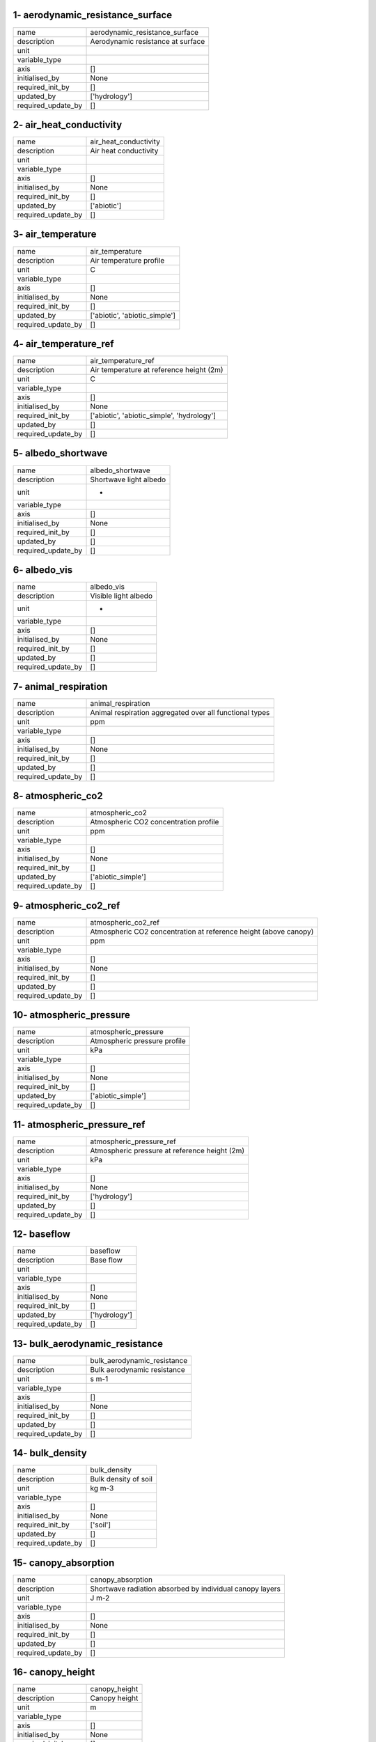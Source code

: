 1- aerodynamic_resistance_surface
=================================

==================  =================================
name                aerodynamic_resistance_surface
description         Aerodynamic resistance at surface
unit
variable_type
axis                []
initialised_by      None
required_init_by    []
updated_by          ['hydrology']
required_update_by  []
==================  =================================

2- air_heat_conductivity
========================

==================  =====================
name                air_heat_conductivity
description         Air heat conductivity
unit
variable_type
axis                []
initialised_by      None
required_init_by    []
updated_by          ['abiotic']
required_update_by  []
==================  =====================

3- air_temperature
==================

==================  =============================
name                air_temperature
description         Air temperature profile
unit                C
variable_type
axis                []
initialised_by      None
required_init_by    []
updated_by          ['abiotic', 'abiotic_simple']
required_update_by  []
==================  =============================

4- air_temperature_ref
======================

==================  ==========================================
name                air_temperature_ref
description         Air temperature at reference height (2m)
unit                C
variable_type
axis                []
initialised_by      None
required_init_by    ['abiotic', 'abiotic_simple', 'hydrology']
updated_by          []
required_update_by  []
==================  ==========================================

5- albedo_shortwave
===================

==================  ======================
name                albedo_shortwave
description         Shortwave light albedo
unit                -
variable_type
axis                []
initialised_by      None
required_init_by    []
updated_by          []
required_update_by  []
==================  ======================

6- albedo_vis
=============

==================  ====================
name                albedo_vis
description         Visible light albedo
unit                -
variable_type
axis                []
initialised_by      None
required_init_by    []
updated_by          []
required_update_by  []
==================  ====================

7- animal_respiration
=====================

==================  =======================================================
name                animal_respiration
description         Animal respiration aggregated over all functional types
unit                ppm
variable_type
axis                []
initialised_by      None
required_init_by    []
updated_by          []
required_update_by  []
==================  =======================================================

8- atmospheric_co2
==================

==================  =====================================
name                atmospheric_co2
description         Atmospheric CO2 concentration profile
unit                ppm
variable_type
axis                []
initialised_by      None
required_init_by    []
updated_by          ['abiotic_simple']
required_update_by  []
==================  =====================================

9- atmospheric_co2_ref
======================

==================  ================================================================
name                atmospheric_co2_ref
description         Atmospheric CO2 concentration at reference height (above canopy)
unit                ppm
variable_type
axis                []
initialised_by      None
required_init_by    []
updated_by          []
required_update_by  []
==================  ================================================================

10- atmospheric_pressure
========================

==================  ============================
name                atmospheric_pressure
description         Atmospheric pressure profile
unit                kPa
variable_type
axis                []
initialised_by      None
required_init_by    []
updated_by          ['abiotic_simple']
required_update_by  []
==================  ============================

11- atmospheric_pressure_ref
============================

==================  =============================================
name                atmospheric_pressure_ref
description         Atmospheric pressure at reference height (2m)
unit                kPa
variable_type
axis                []
initialised_by      None
required_init_by    ['hydrology']
updated_by          []
required_update_by  []
==================  =============================================

12- baseflow
============

==================  =============
name                baseflow
description         Base flow
unit
variable_type
axis                []
initialised_by      None
required_init_by    []
updated_by          ['hydrology']
required_update_by  []
==================  =============

13- bulk_aerodynamic_resistance
===============================

==================  ===========================
name                bulk_aerodynamic_resistance
description         Bulk aerodynamic resistance
unit                s m-1
variable_type
axis                []
initialised_by      None
required_init_by    []
updated_by          []
required_update_by  []
==================  ===========================

14- bulk_density
================

==================  ====================
name                bulk_density
description         Bulk density of soil
unit                kg m-3
variable_type
axis                []
initialised_by      None
required_init_by    ['soil']
updated_by          []
required_update_by  []
==================  ====================

15- canopy_absorption
=====================

==================  ========================================================
name                canopy_absorption
description         Shortwave radiation absorbed by individual canopy layers
unit                J m-2
variable_type
axis                []
initialised_by      None
required_init_by    []
updated_by          []
required_update_by  []
==================  ========================================================

16- canopy_height
=================

==================  =============
name                canopy_height
description         Canopy height
unit                m
variable_type
axis                []
initialised_by      None
required_init_by    []
updated_by          []
required_update_by  []
==================  =============

17- canopy_temperature
======================

==================  =======================================
name                canopy_temperature
description         Canopy temperature of individual layers
unit                C
variable_type
axis                []
initialised_by      None
required_init_by    []
updated_by          ['abiotic']
required_update_by  []
==================  =======================================

18- clay_fraction
=================

==================  ========================
name                clay_fraction
description         Fraction of clay in soil
unit
variable_type
axis                []
initialised_by      None
required_init_by    ['soil']
updated_by          []
required_update_by  []
==================  ========================

19- conductivity_from_ref_height
================================

==================  ==================================
name                conductivity_from_ref_height
description         Conductivity from reference height
unit
variable_type
axis                []
initialised_by      None
required_init_by    []
updated_by          ['abiotic']
required_update_by  []
==================  ==================================

20- decomposed_carcasses
========================

==================  ================================================================
name                decomposed_carcasses
description         Rate of decomposed carcass biomass flow from animals into litter
unit                kg C m^-3 day^-1
variable_type
axis                []
initialised_by      None
required_init_by    []
updated_by          []
required_update_by  []
==================  ================================================================

21- decomposed_excrement
========================

==================  ===============================================
name                decomposed_excrement
description         Rate of excrement flow from animals into litter
unit                kg C m^-3 day^-1
variable_type
axis                []
initialised_by      None
required_init_by    []
updated_by          []
required_update_by  []
==================  ===============================================

22- elevation
=============

==================  =========================
name                elevation
description         Elevation above sea level
unit                m
variable_type
axis                []
initialised_by      None
required_init_by    ['hydrology']
updated_by          []
required_update_by  []
==================  =========================

23- evapotranspiration
======================

==================  ==================
name                evapotranspiration
description         Evapotranspiration
unit                -
variable_type
axis                []
initialised_by      None
required_init_by    []
updated_by          ['plants']
required_update_by  []
==================  ==================

24- friction_velocity
=====================

==================  =================
name                friction_velocity
description         Friction velocity
unit                m s-1
variable_type
axis                []
initialised_by      None
required_init_by    []
updated_by          []
required_update_by  []
==================  =================

25- ground_heat_flux
====================

==================  ================
name                ground_heat_flux
description         Ground heat flux
unit                J m-2
variable_type
axis                []
initialised_by      None
required_init_by    []
updated_by          []
required_update_by  []
==================  ================

26- groundwater_storage
=======================

==================  ===================
name                groundwater_storage
description         Groundwater Storage
unit
variable_type
axis                []
initialised_by      None
required_init_by    []
updated_by          ['hydrology']
required_update_by  []
==================  ===================

27- latent_heat_flux_canopy
===========================

==================  ===================================
name                latent_heat_flux_canopy
description         Latent heat flux from canopy layers
unit                J m-2
variable_type
axis                []
initialised_by      None
required_init_by    []
updated_by          []
required_update_by  []
==================  ===================================

28- latent_heat_flux_soil
=========================

==================  ===================================
name                latent_heat_flux_soil
description         Latent heat flux from surface layer
unit                J m-2
variable_type
axis                []
initialised_by      None
required_init_by    []
updated_by          []
required_update_by  []
==================  ===================================

29- latent_heat_vapourisation
=============================

==================  ============================
name                latent_heat_vapourisation
description         Latent heat of vapourisation
unit
variable_type
axis                []
initialised_by      None
required_init_by    []
updated_by          ['hydrology']
required_update_by  []
==================  ============================

30- layer_absorbed_irradiation
==============================

==================  ==========================
name                layer_absorbed_irradiation
description         layer_absorbed_irradiation
unit
variable_type
axis                []
initialised_by      None
required_init_by    []
updated_by          ['plants']
required_update_by  []
==================  ==========================

31- layer_fapar
===============

==================  ===========
name                layer_fapar
description         layer_fapar
unit
variable_type
axis                []
initialised_by      None
required_init_by    []
updated_by          ['plants']
required_update_by  []
==================  ===========

32- layer_heights
=================

==================  ========================
name                layer_heights
description         Heights of canopy layers
unit                m
variable_type
axis                []
initialised_by      None
required_init_by    []
updated_by          ['plants']
required_update_by  []
==================  ========================

33- layer_leaf_mass
===================

==================  ===============
name                layer_leaf_mass
description         layer_leaf_mass
unit
variable_type
axis                []
initialised_by      None
required_init_by    []
updated_by          ['plants']
required_update_by  []
==================  ===============

34- leaf_air_heat_conductivity
==============================

==================  ==========================
name                leaf_air_heat_conductivity
description         Leaf air heat conductivity
unit
variable_type
axis                []
initialised_by      None
required_init_by    []
updated_by          ['abiotic']
required_update_by  []
==================  ==========================

35- leaf_area_index
===================

==================  ===============
name                leaf_area_index
description         Leaf area index
unit                m m
variable_type
axis                []
initialised_by      None
required_init_by    ['hydrology']
updated_by          ['plants']
required_update_by  []
==================  ===============

36- leaf_vapour_conductivity
============================

==================  ========================
name                leaf_vapour_conductivity
description         Leaf vapour conductivity
unit
variable_type
axis                []
initialised_by      None
required_init_by    []
updated_by          ['abiotic']
required_update_by  []
==================  ========================

37- lignin_above_structural
===========================

==================  ================================================
name                lignin_above_structural
description         Lignin content of above ground structural litter
unit
variable_type
axis                []
initialised_by      None
required_init_by    ['litter']
updated_by          ['litter']
required_update_by  []
==================  ================================================

38- lignin_below_structural
===========================

==================  ================================================
name                lignin_below_structural
description         Lignin content of above ground structural litter
unit
variable_type
axis                []
initialised_by      None
required_init_by    ['litter']
updated_by          ['litter']
required_update_by  []
==================  ================================================

39- lignin_woody
================

==================  ==============================
name                lignin_woody
description         Lignin content of woody litter
unit
variable_type
axis                []
initialised_by      None
required_init_by    ['litter']
updated_by          ['litter']
required_update_by  []
==================  ==============================

40- litter_C_mineralisation_rate
================================

==================  ===========================================
name                litter_C_mineralisation_rate
description         Rate of carbon addition to soil from litter
unit                kg C m^-3 day^-1
variable_type
axis                []
initialised_by      None
required_init_by    []
updated_by          ['litter']
required_update_by  []
==================  ===========================================

41- litter_pool_above_metabolic
===============================

==================  ==================================
name                litter_pool_above_metabolic
description         Above ground metabolic litter pool
unit                kg C m^-2
variable_type
axis                []
initialised_by      None
required_init_by    ['litter']
updated_by          ['litter']
required_update_by  []
==================  ==================================

42- litter_pool_above_structural
================================

==================  ===================================
name                litter_pool_above_structural
description         Above ground structural litter pool
unit                kg C m^-2
variable_type
axis                []
initialised_by      None
required_init_by    ['litter']
updated_by          ['litter']
required_update_by  []
==================  ===================================

43- litter_pool_below_metabolic
===============================

==================  ==================================
name                litter_pool_below_metabolic
description         Below ground metabolic litter pool
unit                kg C m^-2
variable_type
axis                []
initialised_by      None
required_init_by    ['litter']
updated_by          ['litter']
required_update_by  []
==================  ==================================

44- litter_pool_below_structural
================================

==================  ===================================
name                litter_pool_below_structural
description         Below ground structural litter pool
unit                kg C m^-2
variable_type
axis                []
initialised_by      None
required_init_by    ['litter']
updated_by          ['litter']
required_update_by  []
==================  ===================================

45- litter_pool_woody
=====================

==================  =================
name                litter_pool_woody
description         Woody litter pool
unit                kg C m^-2
variable_type
axis                []
initialised_by      None
required_init_by    ['litter']
updated_by          ['litter']
required_update_by  []
==================  =================

46- longwave_canopy
===================

==================  ================================================
name                longwave_canopy
description         Longwave radiation from individual canopy layers
unit                J m-2
variable_type
axis                []
initialised_by      None
required_init_by    []
updated_by          []
required_update_by  []
==================  ================================================

47- longwave_soil
=================

==================  =====================================
name                longwave_soil
description         Longwave radiation from surface layer
unit                J m-2
variable_type
axis                []
initialised_by      None
required_init_by    []
updated_by          []
required_update_by  []
==================  =====================================

48- matric_potential
====================

==================  ================
name                matric_potential
description         Matric potential
unit
variable_type
axis                []
initialised_by      None
required_init_by    []
updated_by          ['hydrology']
required_update_by  []
==================  ================

49- mean_annual_temperature
===========================

==================  ===========================================================
name                mean_annual_temperature
description         Mean annual temperature = temperature of deepest soil layer
unit                C
variable_type
axis                []
initialised_by      None
required_init_by    []
updated_by          []
required_update_by  []
==================  ===========================================================

50- molar_density_air
=====================

==================  ==========================================
name                molar_density_air
description         Temperature-dependent molar density of air
unit                kg m-3
variable_type
axis                []
initialised_by      None
required_init_by    []
updated_by          ['hydrology']
required_update_by  []
==================  ==========================================

51- netradiation_surface
========================

==================  ======================================
name                netradiation_surface
description         Net shortwave radiation at the surface
unit                J m-2
variable_type
axis                []
initialised_by      None
required_init_by    []
updated_by          []
required_update_by  []
==================  ======================================

52- pH
======

==================  ========
name                pH
description         Soil pH
unit                pH
variable_type
axis                []
initialised_by      None
required_init_by    ['soil']
updated_by          []
required_update_by  []
==================  ========

53- photosynthetic_photon_flux_density
======================================

==================  ==================================
name                photosynthetic_photon_flux_density
description         Photosynthetic photon flux density
unit
variable_type
axis                []
initialised_by      None
required_init_by    ['plants']
updated_by          []
required_update_by  []
==================  ==================================

54- plant_cohorts_cell_id
=========================

==================  ========================
name                plant_cohorts_cell_id
description         Cell ID of plant cohorts
unit
variable_type
axis                []
initialised_by      None
required_init_by    ['plants']
updated_by          []
required_update_by  []
==================  ========================

55- plant_cohorts_dbh
=====================

==================  ==========================================
name                plant_cohorts_dbh
description         Diameter at breast height of plant cohorts
unit
variable_type
axis                []
initialised_by      None
required_init_by    ['plants']
updated_by          []
required_update_by  []
==================  ==========================================

56- plant_cohorts_n
===================

==================  =======================
name                plant_cohorts_n
description         Number of plant cohorts
unit
variable_type
axis                []
initialised_by      None
required_init_by    ['plants']
updated_by          []
required_update_by  []
==================  =======================

57- plant_cohorts_pft
=====================

==================  ======================================
name                plant_cohorts_pft
description         Plant functional type of plant cohorts
unit
variable_type
axis                []
initialised_by      None
required_init_by    ['plants']
updated_by          []
required_update_by  []
==================  ======================================

58- plant_net_co2_assimilation
==============================

==================  ==========================
name                plant_net_co2_assimilation
description         Plant net CO2 assimilation
unit                ppm
variable_type
axis                []
initialised_by      None
required_init_by    []
updated_by          []
required_update_by  []
==================  ==========================

59- ppfd
========

==================  ================================================
name                ppfd
description         Top of canopy photosynthetic photon flux density
unit                mol m-2
variable_type
axis                []
initialised_by      None
required_init_by    []
updated_by          []
required_update_by  []
==================  ================================================

60- precipitation
=================

==================  =============
name                precipitation
description         Precipitation
unit                mm
variable_type
axis                []
initialised_by      None
required_init_by    ['hydrology']
updated_by          []
required_update_by  []
==================  =============

61- precipitation_surface
=========================

==================  ==================================
name                precipitation_surface
description         Precipitation that reaches surface
unit                mm
variable_type
axis                []
initialised_by      None
required_init_by    []
updated_by          ['hydrology']
required_update_by  []
==================  ==================================

62- relative_humidity
=====================

==================  =========================
name                relative_humidity
description         Relative humidity profile
unit                %
variable_type
axis                []
initialised_by      None
required_init_by    []
updated_by          ['abiotic_simple']
required_update_by  []
==================  =========================

63- relative_humidity_ref
=========================

==================  ==========================================
name                relative_humidity_ref
description         Relative humidity at reference height (2m)
unit                %
variable_type
axis                []
initialised_by      None
required_init_by    ['abiotic', 'abiotic_simple', 'hydrology']
updated_by          []
required_update_by  []
==================  ==========================================

64- river_discharge
===================

==================  ===============
name                river_discharge
description         River discharge
unit                m3 s-1
variable_type
axis                []
initialised_by      None
required_init_by    []
updated_by          []
required_update_by  []
==================  ===============

65- river_discharge_rate
========================

==================  ====================
name                river_discharge_rate
description         River discharge rate
unit
variable_type
axis                []
initialised_by      None
required_init_by    []
updated_by          ['hydrology']
required_update_by  []
==================  ====================

66- roughness_length_momentum
=============================

==================  =============================
name                roughness_length_momentum
description         Roughness length for momentum
unit                m
variable_type
axis                []
initialised_by      None
required_init_by    []
updated_by          []
required_update_by  []
==================  =============================

67- sensible_heat_flux
======================

==================  ==========================================
name                sensible_heat_flux
description         Sensible heat flux from canopy and surface
unit                J m-2
variable_type
axis                []
initialised_by      None
required_init_by    []
updated_by          []
required_update_by  []
==================  ==========================================

68- sensible_heat_flux_canopy
=============================

==================  ==============================
name                sensible_heat_flux_canopy
description         Sensible heat flux from canopy
unit                J m-2
variable_type
axis                []
initialised_by      None
required_init_by    []
updated_by          []
required_update_by  []
==================  ==============================

69- sensible_heat_flux_soil
===========================

==================  =====================================
name                sensible_heat_flux_soil
description         Sensible heat flux from surface layer
unit                J m-2
variable_type
axis                []
initialised_by      None
required_init_by    []
updated_by          []
required_update_by  []
==================  =====================================

70- shortwave_in
================

==================  ============================
name                shortwave_in
description         Downward shortwave radiation
unit                J m-2
variable_type
axis                []
initialised_by      None
required_init_by    []
updated_by          []
required_update_by  []
==================  ============================

71- soil_c_pool_lmwc
====================

==================  ========================================
name                soil_c_pool_lmwc
description         Size of low molecular weight carbon pool
unit                kg C m-3
variable_type
axis                []
initialised_by      None
required_init_by    ['soil']
updated_by          ['soil']
required_update_by  []
==================  ========================================

72- soil_c_pool_maom
====================

==================  ==============================================
name                soil_c_pool_maom
description         Size of mineral associated organic matter pool
unit                kg C m-3
variable_type
axis                []
initialised_by      None
required_init_by    ['soil']
updated_by          ['soil']
required_update_by  []
==================  ==============================================

73- soil_c_pool_microbe
=======================

==================  ==============================
name                soil_c_pool_microbe
description         Size of microbial biomass pool
unit                kg C m-3
variable_type
axis                []
initialised_by      None
required_init_by    ['soil']
updated_by          ['soil']
required_update_by  []
==================  ==============================

74- soil_c_pool_pom
===================

==================  ==============================
name                soil_c_pool_pom
description         Size of microbial biomass pool
unit                kg C m-3
variable_type
axis                []
initialised_by      None
required_init_by    ['soil']
updated_by          ['soil']
required_update_by  []
==================  ==============================

75- soil_enzyme_maom
====================

==================  ================
name                soil_enzyme_maom
description         soil_enzyme_maom
unit
variable_type
axis                []
initialised_by      None
required_init_by    []
updated_by          ['soil']
required_update_by  []
==================  ================

76- soil_enzyme_pom
===================

==================  ===============
name                soil_enzyme_pom
description         soil_enzyme_pom
unit
variable_type
axis                []
initialised_by      None
required_init_by    []
updated_by          ['soil']
required_update_by  []
==================  ===============

77- soil_evaporation
====================

==================  ================
name                soil_evaporation
description         Soil evaporation
unit                mm
variable_type
axis                []
initialised_by      None
required_init_by    []
updated_by          ['hydrology']
required_update_by  []
==================  ================

78- soil_moisture
=================

==================  ==================================================
name                soil_moisture
description         Soil moisture as volumetric relative water content
unit                -
variable_type
axis                []
initialised_by      None
required_init_by    []
updated_by          ['hydrology']
required_update_by  []
==================  ==================================================

79- soil_respiration
====================

==================  ================
name                soil_respiration
description         Soil respiration
unit                ppm
variable_type
axis                []
initialised_by      None
required_init_by    []
updated_by          []
required_update_by  []
==================  ================

80- soil_temperature
====================

==================  =============================
name                soil_temperature
description         Soil temperature profile
unit                C
variable_type
axis                []
initialised_by      None
required_init_by    []
updated_by          ['abiotic', 'abiotic_simple']
required_update_by  []
==================  =============================

81- specific_heat_air
=====================

==================  ====================
name                specific_heat_air
description         Specific heat of air
unit                kJ kg-1
variable_type
axis                []
initialised_by      None
required_init_by    []
updated_by          []
required_update_by  []
==================  ====================

82- specific_humidity
=====================

==================  ========================
name                specific_humidity
description         Specific humidity of air
unit                g kg-1
variable_type
axis                []
initialised_by      None
required_init_by    []
updated_by          []
required_update_by  []
==================  ========================

83- stream_flow
===============

==================  =====================
name                stream_flow
description         Estimated stream flow
unit                mm per time step
variable_type
axis                []
initialised_by      None
required_init_by    []
updated_by          []
required_update_by  []
==================  =====================

84- subsurface_flow
===================

==================  ===============
name                subsurface_flow
description         Surface flow
unit
variable_type
axis                []
initialised_by      None
required_init_by    []
updated_by          ['hydrology']
required_update_by  []
==================  ===============

85- subsurface_flow_accumulated
===============================

==================  ===========================
name                subsurface_flow_accumulated
description         Accumulated subsurface flow
unit
variable_type
axis                []
initialised_by      None
required_init_by    []
updated_by          ['hydrology']
required_update_by  []
==================  ===========================

86- subsurface_runoff
=====================

==================  =================
name                subsurface_runoff
description         Subsurface runoff
unit                mm
variable_type
axis                []
initialised_by      None
required_init_by    []
updated_by          []
required_update_by  []
==================  =================

87- sunshine_fraction
=====================

==================  ===========================================
name                sunshine_fraction
description         Fraction of sunshine hours, between 0 and 1
unit                -
variable_type
axis                []
initialised_by      None
required_init_by    []
updated_by          []
required_update_by  []
==================  ===========================================

88- surface_runoff
==================

==================  ==========================================
name                surface_runoff
description         Surface runoff generated in each grid cell
unit                mm
variable_type
axis                []
initialised_by      None
required_init_by    []
updated_by          ['hydrology']
required_update_by  []
==================  ==========================================

89- surface_runoff_accumulated
==============================

==================  ==========================
name                surface_runoff_accumulated
description         Accumlated surface runoff
unit                mm
variable_type
axis                []
initialised_by      None
required_init_by    []
updated_by          ['hydrology']
required_update_by  []
==================  ==========================

90- surface_water
=================

==================  ========================
name                surface_water
description         Searchable surface water
unit                %
variable_type
axis                []
initialised_by      None
required_init_by    []
updated_by          []
required_update_by  []
==================  ========================

91- topofcanopy_radiation
=========================

==================  ==========================================
name                topofcanopy_radiation
description         Top of canopy downward shortwave radiation
unit                J m-2
variable_type
axis                []
initialised_by      None
required_init_by    []
updated_by          []
required_update_by  []
==================  ==========================================

92- total_river_discharge
=========================

==================  =====================
name                total_river_discharge
description         Total river discharge
unit
variable_type
axis                []
initialised_by      None
required_init_by    []
updated_by          ['hydrology']
required_update_by  []
==================  =====================

93- vapour_pressure
===================

==================  ===============
name                vapour_pressure
description         Vapour pressure
unit
variable_type
axis                []
initialised_by      None
required_init_by    []
updated_by          ['abiotic']
required_update_by  []
==================  ===============

94- vapour_pressure_deficit
===========================

==================  =============================
name                vapour_pressure_deficit
description         Vapour pressure deficit
unit
variable_type
axis                []
initialised_by      None
required_init_by    []
updated_by          ['abiotic', 'abiotic_simple']
required_update_by  []
==================  =============================

95- vertical_flow
=================

==================  ==========================================
name                vertical_flow
description         Vertical flow of water through soil column
unit                mm per time step
variable_type
axis                []
initialised_by      None
required_init_by    []
updated_by          ['hydrology']
required_update_by  []
==================  ==========================================

96- wind_above_canopy
=====================

==================  =================
name                wind_above_canopy
description         Wind above canopy
unit                m s-1
variable_type
axis                []
initialised_by      None
required_init_by    []
updated_by          []
required_update_by  []
==================  =================

97- wind_below_canopy
=====================

==================  ====================================
name                wind_below_canopy
description         Wind profile within and below canopy
unit                m s-1
variable_type
axis                []
initialised_by      None
required_init_by    []
updated_by          []
required_update_by  []
==================  ====================================

98- wind_speed_ref
==================

==================  ====================================
name                wind_speed_ref
description         Wind speed at reference height (10m)
unit                m s-1
variable_type
axis                []
initialised_by      None
required_init_by    ['hydrology']
updated_by          []
required_update_by  []
==================  ====================================
